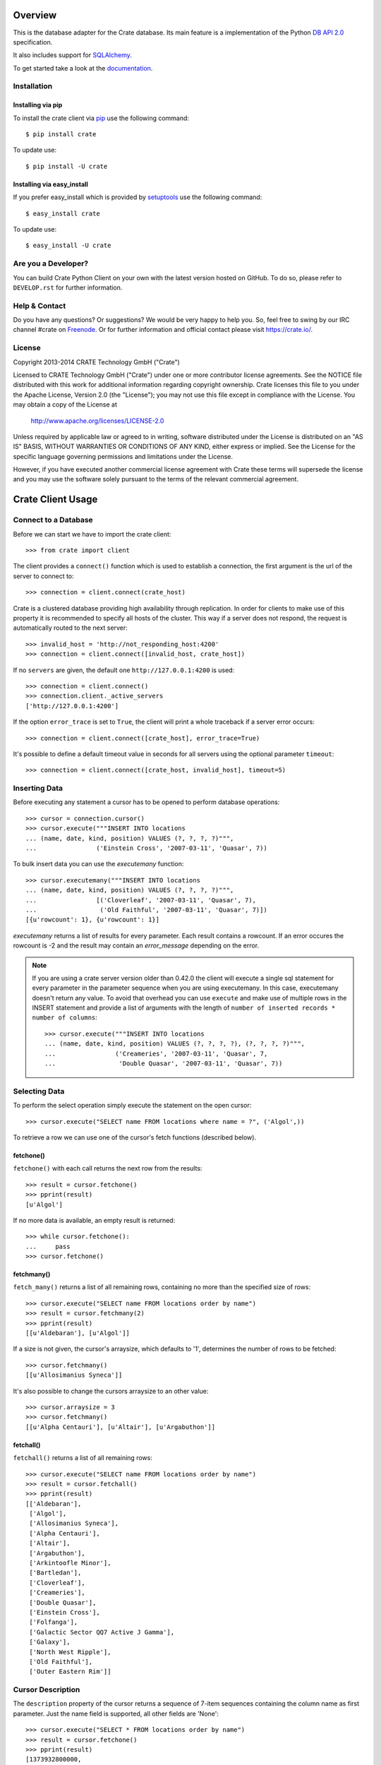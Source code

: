.. image:: https://cdn.crate.io/web/2.0/img/crate-avatar_100x100.png
   :width: 100px
   :height: 100px
   :alt: Crate.IO
   :target: https://crate.io

.. image:: https://travis-ci.org/crate/crate-python.svg?branch=master
        :target: https://travis-ci.org/crate/crate-python
        :alt: Test

.. image:: https://badge.fury.io/py/crate.png
    :target: http://badge.fury.io/py/crate
    :alt: Version

.. image:: https://pypip.in/download/crate/badge.png
    :target: https://pypi.python.org/pypi/crate/
    :alt: Downloads

.. image:: https://coveralls.io/repos/crate/crate-python/badge.png?branch=master
    :target: https://coveralls.io/r/crate/crate-python?branch=master
    :alt: Coverage

.. image:: https://pypip.in/wheel/crate/badge.png
    :target: https://pypi.python.org/pypi/crate/
    :alt: Wheel Status


========
Overview
========

This is the database adapter for the Crate database. Its main feature is a
implementation of the Python `DB API 2.0
<http://www.python.org/dev/peps/pep-0249/>`_ specification.

It also includes support for `SQLAlchemy <http://www.sqlalchemy.org>`_.

To get started take a look at the `documentation <https://crate.io/docs/projects/crate-python/stable/>`_.

Installation
============

Installing via pip
------------------

To install the crate client via `pip <https://pypi.python.org/pypi/pip>`_ use
the following command::

    $ pip install crate

To update use::

    $ pip install -U crate

Installing via easy_install
---------------------------

If you prefer easy_install which is provided by
`setuptools <https://pypi.python.org/pypi/setuptools/1.1>`_
use the following command::

    $ easy_install crate

To update use::

    $ easy_install -U crate

Are you a Developer?
====================

You can build Crate Python Client on your own with the latest version hosted on
GitHub.
To do so, please refer to ``DEVELOP.rst`` for further information.

Help & Contact
==============

Do you have any questions? Or suggestions? We would be very happy
to help you. So, feel free to swing by our IRC channel #crate on Freenode_.
Or for further information and official contact please
visit `https://crate.io/ <https://crate.io/>`_.

.. _Freenode: http://freenode.net

License
=======

Copyright 2013-2014 CRATE Technology GmbH ("Crate")

Licensed to CRATE Technology GmbH ("Crate") under one or more contributor
license agreements.  See the NOTICE file distributed with this work for
additional information regarding copyright ownership.  Crate licenses
this file to you under the Apache License, Version 2.0 (the "License");
you may not use this file except in compliance with the License.  You may
obtain a copy of the License at

  http://www.apache.org/licenses/LICENSE-2.0

Unless required by applicable law or agreed to in writing, software
distributed under the License is distributed on an "AS IS" BASIS, WITHOUT
WARRANTIES OR CONDITIONS OF ANY KIND, either express or implied.  See the
License for the specific language governing permissions and limitations
under the License.

However, if you have executed another commercial license agreement
with Crate these terms will supersede the license and you may use the
software solely pursuant to the terms of the relevant commercial agreement.

==================
Crate Client Usage
==================

Connect to a Database
=====================

Before we can start we have to import the crate client::

    >>> from crate import client

The client provides a ``connect()`` function which is used to establish a
connection, the first argument is the url of the server to connect to::

    >>> connection = client.connect(crate_host)

Crate is a clustered database providing high availability through replication.
In order for clients to make use of this property it is recommended to specify
all hosts of the cluster. This way if a server does not respond, the request is
automatically routed to the next server::

    >>> invalid_host = 'http://not_responding_host:4200'
    >>> connection = client.connect([invalid_host, crate_host])

If no ``servers`` are given, the default one ``http://127.0.0.1:4200`` is used::

    >>> connection = client.connect()
    >>> connection.client._active_servers
    ['http://127.0.0.1:4200']


If the option ``error_trace`` is set to ``True``, the client will print a whole traceback
if a server error occurs::

    >>> connection = client.connect([crate_host], error_trace=True)

It's possible to define a default timeout value in seconds for all servers
using the optional parameter ``timeout``::

    >>> connection = client.connect([crate_host, invalid_host], timeout=5)

Inserting Data
==============

Before executing any statement a cursor has to be opened to perform
database operations::

    >>> cursor = connection.cursor()
    >>> cursor.execute("""INSERT INTO locations
    ... (name, date, kind, position) VALUES (?, ?, ?, ?)""",
    ...                ('Einstein Cross', '2007-03-11', 'Quasar', 7))

To bulk insert data you can use the `executemany` function::

    >>> cursor.executemany("""INSERT INTO locations
    ... (name, date, kind, position) VALUES (?, ?, ?, ?)""",
    ...                [('Cloverleaf', '2007-03-11', 'Quasar', 7),
    ...                 ('Old Faithful', '2007-03-11', 'Quasar', 7)])
    [{u'rowcount': 1}, {u'rowcount': 1}]

`executemany` returns a list of results for every parameter. Each result
contains a rowcount. If an error occures the rowcount is -2 and the result
may contain an `error_message` depending on the error.

.. note::

    If you are using a crate server version older than 0.42.0 the client
    will execute a single sql statement for every parameter in the parameter
    sequence when you are using executemany. In this case, executemany doesn't
    return any value. To avoid that overhead you can
    use ``execute`` and make use of multiple rows in the INSERT
    statement and provide a list of arguments with the length of
    ``number of inserted records * number of columns``::

        >>> cursor.execute("""INSERT INTO locations
        ... (name, date, kind, position) VALUES (?, ?, ?, ?), (?, ?, ?, ?)""",
        ...                ('Creameries', '2007-03-11', 'Quasar', 7,
        ...                 'Double Quasar', '2007-03-11', 'Quasar', 7))

.. Hidden: refresh locations

    >>> cursor.execute("REFRESH TABLE locations")

Selecting Data
==============

To perform the select operation simply execute the statement on the
open cursor::

    >>> cursor.execute("SELECT name FROM locations where name = ?", ('Algol',))

To retrieve a row we can use one of the cursor's fetch functions (described below).

fetchone()
----------

``fetchone()`` with each call returns the next row from the results::

    >>> result = cursor.fetchone()
    >>> pprint(result)
    [u'Algol']

If no more data is available, an empty result is returned::

    >>> while cursor.fetchone():
    ...     pass
    >>> cursor.fetchone()

fetchmany()
-----------

``fetch_many()`` returns a list of all remaining rows, containing no more than the specified
size of rows::

    >>> cursor.execute("SELECT name FROM locations order by name")
    >>> result = cursor.fetchmany(2)
    >>> pprint(result)
    [[u'Aldebaran'], [u'Algol']]

If a size is not given, the cursor's arraysize, which defaults to '1', determines the number
of rows to be fetched::

    >>> cursor.fetchmany()
    [[u'Allosimanius Syneca']]

It's also possible to change the cursors arraysize to an other value::

    >>> cursor.arraysize = 3
    >>> cursor.fetchmany()
    [[u'Alpha Centauri'], [u'Altair'], [u'Argabuthon']]

fetchall()
----------

``fetchall()`` returns a list of all remaining rows:: 

    >>> cursor.execute("SELECT name FROM locations order by name")
    >>> result = cursor.fetchall()
    >>> pprint(result)
    [['Aldebaran'],
     ['Algol'],
     ['Allosimanius Syneca'],
     ['Alpha Centauri'],
     ['Altair'],
     ['Argabuthon'],
     ['Arkintoofle Minor'],
     ['Bartledan'],
     ['Cloverleaf'],
     ['Creameries'],
     ['Double Quasar'],
     ['Einstein Cross'],
     ['Folfanga'],
     ['Galactic Sector QQ7 Active J Gamma'],
     ['Galaxy'],
     ['North West Ripple'],
     ['Old Faithful'],
     ['Outer Eastern Rim']]

Cursor Description
==================

The ``description`` property of the cursor returns a sequence of 7-item sequences containing the
column name as first parameter. Just the name field is supported, all other fields are 'None'::

    >>> cursor.execute("SELECT * FROM locations order by name")
    >>> result = cursor.fetchone()
    >>> pprint(result)
    [1373932800000,
     None,
     u'Max Quordlepleen claims that the only thing left ...',
     None,
     None,
     u'Star System',
     u'Aldebaran',
     None,
     None,
     1]

    >>> result = cursor.description
    >>> pprint(result)
    ((u'date', None, None, None, None, None, None),
     (u'datetime', None, None, None, None, None, None),
     (u'description', None, None, None, None, None, None),
     (u'details', None, None, None, None, None, None),
     (u'flag', None, None, None, None, None, None),
     (u'kind', None, None, None, None, None, None),
     (u'name', None, None, None, None, None, None),
     (u'nullable_date', None, None, None, None, None, None),
     (u'nullable_datetime', None, None, None, None, None, None),
     (u'position', None, None, None, None, None, None))

Closing the Cursor
==================

The following command closes the cursor::

    >>> cursor.close()

If a cursor is closed, it will be unusable from this point forward.
If any operation is attempted to a closed cursor an ``ProgrammingError`` will be raised.

    >>> cursor.execute("SELECT * FROM locations")
    Traceback (most recent call last):
    ...
    ProgrammingError: Cursor closed

Closing the Connection
======================

The following command closes the connection::

    >>> connection.close()

If a connection is closed, it will be unusable from this point forward.
If any operation using the connection is attempted to a closed connection an ``ProgrammingError``
will be raised::

    >>> cursor.execute("SELECT * FROM locations")
    Traceback (most recent call last):
    ...
    ProgrammingError: Connection closed

    >>> cursor = connection.cursor() 
    Traceback (most recent call last):
    ...
    ProgrammingError: Connection closed

==============
Crate BLOB API
==============

The Crate client library provides an API to access the powerful Blob storage
capabilities of the Crate server.

First, a connection object is required. This can be retrieved by importing the
client module and then connecting to one or more crate server::

    >>> from crate import client
    >>> connection = client.connect(crate_host)

Every table which has Blob support enabled, may act as a container for
Blobs. The ``BlobContainer`` object for a specific table can be
retrieved like this::

    >>> blob_container = connection.get_blob_container('myfiles')
    >>> blob_container
    <BlobContainer 'myfiles'>

The returned container object can now be used to manage the contained
Blobs.

Uploading Blobs
===============

To upload a Blob the ``put`` method can be used. This method takes a
file like object and an optional SHA-1 digest as argument.

In this example we upload a file without specifying the SHA-1 digest::

    >>> from tempfile import TemporaryFile
    >>> f = TemporaryFile()
    >>> _ = f.write(b"this is the content of the file")
    >>> f.flush()

The actual ``put`` - it returns the computed SHA-1 digest upon completion::

    >>> print(blob_container.put(f))
    6d46af79aa5113bd7e6a67fae9ab5228648d3f81

.. note::

  Omitting the SHA-1 digest results in one extra read of the file
  contents to compute the digest before the actual upload
  starts. Therefore, if the application already has a SHA-1 digest for
  the content, or is able to compute the digest on another read
  upfront, providing the digest will lead to better performance.

Here is another example, which provides the digest in the call::

    >>> _ = f.seek(0)
    >>> blob_container.put(f, digest='6d46af79aa5113bd7e6a67fae9ab5228648d3f81')
    False

.. note::

  The above call returned ``False`` because the object already
  existed. Since the digest is already known by the caller and it makes no
  sense to return it again, a boolean gets returned which indicates if
  the Blob was newly created or not.

Retrieving Blobs
================

Retrieving a blob can be done by using the ``get`` method like this::

    >>> res = blob_container.get('6d46af79aa5113bd7e6a67fae9ab5228648d3f81')

The result is a generator object which returns one chunk per iteration::

    >>> print(next(res))
    this is the content of the file

It is also possible to check if a blob exists like this::

    >>> blob_container.exists('6d46af79aa5113bd7e6a67fae9ab5228648d3f81')
    True

Deleting Blobs
==============

To delete a blob just call the ``delete`` method, the resulting boolean
states whether a blob existed under the given digest or not::

    >>> blob_container.delete('6d46af79aa5113bd7e6a67fae9ab5228648d3f81')
    True


